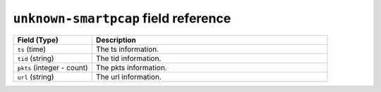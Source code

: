 ``unknown-smartpcap`` field reference
-------------------------------------

.. list-table::
   :header-rows: 1
   :class: longtable
   :widths: 1 3

   * - Field (Type)
     - Description

   * - ``ts`` (time)
     - The ts information.

   * - ``tid`` (string)
     - The tid information.

   * - ``pkts`` (integer - count)
     - The pkts information.

   * - ``url`` (string)
     - The url information.
